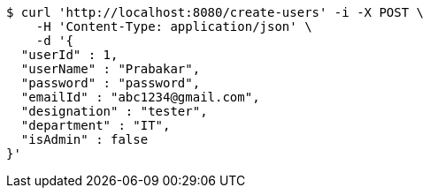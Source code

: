 [source,bash]
----
$ curl 'http://localhost:8080/create-users' -i -X POST \
    -H 'Content-Type: application/json' \
    -d '{
  "userId" : 1,
  "userName" : "Prabakar",
  "password" : "password",
  "emailId" : "abc1234@gmail.com",
  "designation" : "tester",
  "department" : "IT",
  "isAdmin" : false
}'
----